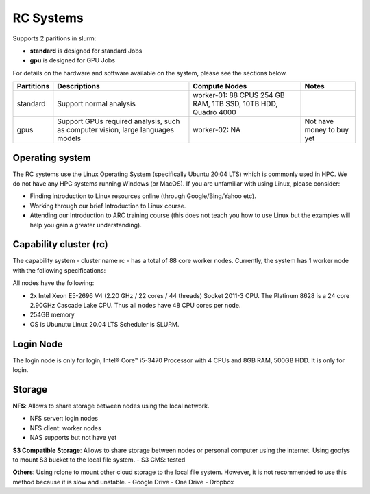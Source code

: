 RC Systems 
===========
Supports 2 paritions in slurm:

- **standard** is designed for standard Jobs

- **gpu** is designed for GPU Jobs

For details on the hardware and software available on the system, please see the sections below.

+------------+---------------------------------------------------------------------------------+----------------------------------------------------------------+---------------------------+
| Partitions | Descriptions                                                                    | Compute Nodes                                                  | Notes                     |
+============+=================================================================================+================================================================+===========================+
| standard   | Support normal analysis                                                         | worker-01: 88 CPUS 254 GB RAM, 1TB SSD, 10TB HDD, Quadro 4000  |                           |
+------------+---------------------------------------------------------------------------------+----------------------------------------------------------------+---------------------------+
| gpus       | Support GPUs required analysis, such as computer vision, large languages models | worker-02: NA                                                  | Not have money to buy yet |
+------------+---------------------------------------------------------------------------------+----------------------------------------------------------------+---------------------------+

Operating system
----------------
The RC systems use the Linux Operating System (specifically Ubuntu 20.04 LTS) which is commonly used in HPC. We do not have any HPC systems running Windows (or MacOS). If you are unfamiliar with using Linux, please consider:

- Finding introduction to Linux resources online (through Google/Bing/Yahoo etc).
- Working through our brief Introduction to Linux course.
- Attending our Introduction to ARC training course (this does not teach you how to use Linux but the examples will help you gain a greater understanding).

Capability cluster (rc)
------------------------

The capability system - cluster name rc - has a total of 88 core worker nodes.
Currently, the system has 1 worker node with the following specifications: 

All nodes have the following:

- 2x Intel Xeon E5-2696 V4 (2.20 GHz / 22 cores / 44 threads) Socket 2011-3 CPU. The Platinum 8628 is a 24 core 2.90GHz Cascade Lake CPU. Thus all nodes have 48 CPU cores per node.
- 254GB memory
- OS is Ubunutu Linux 20.04 LTS Scheduler is SLURM.

Login Node
-------
The login node is only for login, Intel® Core™ i5-3470 Processor with 4 CPUs and 8GB RAM, 500GB HDD. It is only for login.

Storage
-------
**NFS**: Allows to share storage between nodes using the local network.

- NFS server: login nodes
- NFS client: worker nodes
- NAS supports but not have yet

**S3 Compatible Storage**: Allows to share storage between nodes or personal computer using the internet. Using goofys to mount S3 bucket to the local file system.
- S3 CMS: tested

**Others**: Using rclone to mount other cloud storage to the local file system. However, it is not recommended to use this method because it is slow and unstable.
- Google Drive
- One Drive
- Dropbox